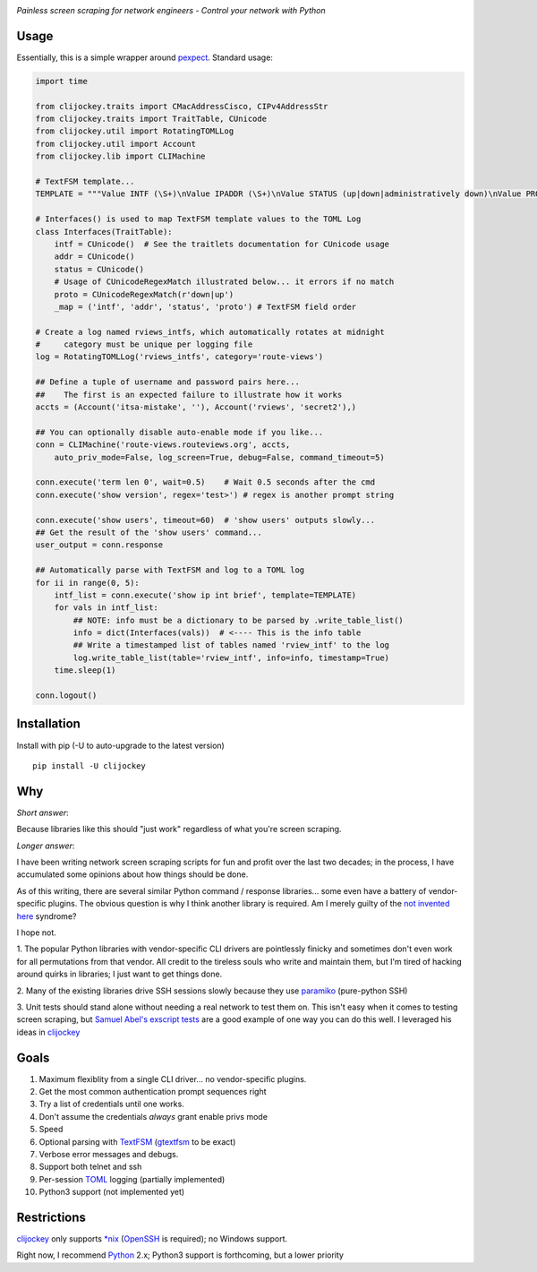 .. image:: https://img.shields.io/pypi/v/clijockey.svg
      :target: https://pypi.python.org/pypi/clijockey/
      :alt: Version

.. image:: https://img.shields.io/badge/License-Apache%202.0-blue.svg
      :target: https://opensource.org/licenses/Apache-2.0
      :alt: License


*Painless screen scraping for network engineers - Control your network with Python*

Usage
-----

Essentially, this is a simple wrapper around pexpect_. Standard usage:

.. code:: python

    import time

    from clijockey.traits import CMacAddressCisco, CIPv4AddressStr
    from clijockey.traits import TraitTable, CUnicode
    from clijockey.util import RotatingTOMLLog
    from clijockey.util import Account
    from clijockey.lib import CLIMachine

    # TextFSM template...
    TEMPLATE = """Value INTF (\S+)\nValue IPADDR (\S+)\nValue STATUS (up|down|administratively down)\nValue PROTO (up|down)\n\nStart\n  ^${INTF}\s+${IPADDR}\s+\w+\s+\w+\s+${STATUS}\s+${PROTO} -> Record"""

    # Interfaces() is used to map TextFSM template values to the TOML Log
    class Interfaces(TraitTable):
        intf = CUnicode()  # See the traitlets documentation for CUnicode usage
        addr = CUnicode()
        status = CUnicode()
        # Usage of CUnicodeRegexMatch illustrated below... it errors if no match
        proto = CUnicodeRegexMatch(r'down|up')
        _map = ('intf', 'addr', 'status', 'proto') # TextFSM field order

    # Create a log named rviews_intfs, which automatically rotates at midnight
    #     category must be unique per logging file
    log = RotatingTOMLLog('rviews_intfs', category='route-views')

    ## Define a tuple of username and password pairs here...
    ##    The first is an expected failure to illustrate how it works
    accts = (Account('itsa-mistake', ''), Account('rviews', 'secret2'),)

    ## You can optionally disable auto-enable mode if you like...
    conn = CLIMachine('route-views.routeviews.org', accts,
        auto_priv_mode=False, log_screen=True, debug=False, command_timeout=5)

    conn.execute('term len 0', wait=0.5)    # Wait 0.5 seconds after the cmd
    conn.execute('show version', regex='test>') # regex is another prompt string

    conn.execute('show users', timeout=60)  # 'show users' outputs slowly...
    ## Get the result of the 'show users' command...
    user_output = conn.response

    ## Automatically parse with TextFSM and log to a TOML log
    for ii in range(0, 5):
        intf_list = conn.execute('show ip int brief', template=TEMPLATE)
        for vals in intf_list:
            ## NOTE: info must be a dictionary to be parsed by .write_table_list()
            info = dict(Interfaces(vals))  # <---- This is the info table
            ## Write a timestamped list of tables named 'rview_intf' to the log
            log.write_table_list(table='rview_intf', info=info, timestamp=True)
        time.sleep(1)

    conn.logout()


Installation
------------

Install with pip (-U to auto-upgrade to the latest version) ::

    pip install -U clijockey

Why
---

*Short answer*: 

Because libraries like this should "just work" regardless of what you're screen scraping.

*Longer answer*:

I have been writing network screen scraping scripts for fun and profit over the
last two decades; in the process, I have accumulated some opinions about how 
things should be done.

As of this writing, there are several similar Python command / response 
libraries... some even have a battery of vendor-specific plugins.  The obvious 
question is why I think another library is required.  Am I merely guilty of the
`not invented here`_ syndrome?

I hope not.

1.  The popular Python libraries with vendor-specific CLI drivers are 
pointlessly finicky and sometimes don't even work for all permutations from 
that vendor.  All credit to the tireless souls who write and maintain them, but
I'm tired of hacking around quirks in libraries; I just want to get things done.

2.  Many of the existing libraries drive SSH sessions slowly because they use 
paramiko_ (pure-python SSH)

3.  Unit tests should stand alone without needing a real network to test them
on.  This isn't easy when it comes to testing screen scraping, but 
`Samuel Abel's`_ `exscript tests`_ are a good example of one way you can do 
this well.  I leveraged his ideas in clijockey_

Goals
-----

1.  Maximum flexiblity from a single CLI driver... no vendor-specific plugins.
2.  Get the most common authentication prompt sequences right
3.  Try a list of credentials until one works.
4.  Don't assume the credentials *always* grant enable privs mode
5.  Speed
6.  Optional parsing with TextFSM_ (gtextfsm_ to be exact)
7.  Verbose error messages and debugs.
8.  Support both telnet and ssh
9.  Per-session TOML_ logging (partially implemented)
10. Python3 support (not implemented yet)

Restrictions
------------

clijockey_ only supports `\*nix`_ (OpenSSH_ is required); no Windows support.

Right now, I recommend Python_ 2.x; Python3 support is forthcoming, but a lower
priority


.. _pexpect: http://https://pexpect.readthedocs.io/en/stable/

.. _`not invented here`: http://dilbert.com/strip/2014-08-12

.. _`Samuel Abel's`: https://github.com/knipknap

.. _`exscript tests`: https://github.com/knipknap/exscript/tree/master/tests

.. _`clijockey`: https://github.com/mpenning/clijockey/

.. _Python: https://python.org/

.. _paramiko: http://www.paramiko.org/

.. _TextFSM: https://github.com/google/textfsm

.. _gtextfsm: https://pypi.python.org/pypi/gtextfsm

.. _OpenSSH: https://www.openssh.com/

.. _`\*nix`: https://en.wikipedia.org/wiki/Unix-like

.. _TOML: https://github.com/toml-lang/toml
